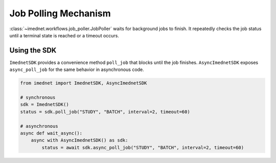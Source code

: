 Job Polling Mechanism
=====================

:class:`~imednet.workflows.job_poller.JobPoller` waits for background jobs to
finish. It repeatedly checks the job status until a terminal state is reached or
a timeout occurs.

.. mermaid::

   graph TD
       A[start run()] --> B[get job status]
       B --> C{terminal state?}
       C -- Yes --> D[return status]
       C -- No --> E{timeout exceeded?}
       E -- Yes --> F[raise JobTimeoutError]
       E -- No --> G[sleep interval]
       G --> B

Using the SDK
-------------

``ImednetSDK`` provides a convenience method ``poll_job`` that blocks until the
job finishes. ``AsyncImednetSDK`` exposes ``async_poll_job`` for the same
behavior in asynchronous code.

.. code-block:: python

   from imednet import ImednetSDK, AsyncImednetSDK

   # synchronous
   sdk = ImednetSDK()
   status = sdk.poll_job("STUDY", "BATCH", interval=2, timeout=60)

   # asynchronous
   async def wait_async():
       async with AsyncImednetSDK() as sdk:
           status = await sdk.async_poll_job("STUDY", "BATCH", interval=2, timeout=60)
